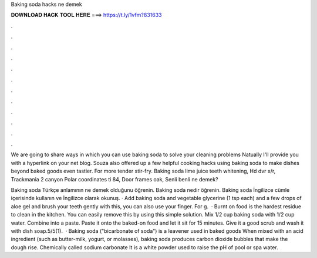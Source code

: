 Baking soda hacks ne demek



𝐃𝐎𝐖𝐍𝐋𝐎𝐀𝐃 𝐇𝐀𝐂𝐊 𝐓𝐎𝐎𝐋 𝐇𝐄𝐑𝐄 ===> https://t.ly/1vfm?831633



.



.



.



.



.



.



.



.



.



.



.



.

We are going to share ways in which you can use baking soda to solve your cleaning problems Natually I'll provide you with a hyperlink on your net blog. Souza also offered up a few helpful cooking hacks using baking soda to make dishes beyond baked goods even tastier. For more tender stir-fry. Baking soda lime juice teeth whitening, Hd dvr x/r, Trackmania 2 canyon Polar coordinates ti 84, Door frames oak, Senli benli ne demek?

Baking soda Türkçe anlamının ne demek olduğunu öğrenin. Baking soda nedir öğrenin. Baking soda İngilizce cümle içerisinde kullanın ve İngilizce olarak okunuş. · Add baking soda and vegetable glycerine (1 tsp each) and a few drops of aloe gel and brush your teeth gently with this, you can also use your finger. For g.  · Burnt on food is the hardest residue to clean in the kitchen. You can easily remove this by using this simple solution. Mix 1/2 cup baking soda with 1/2 cup water. Combine into a paste. Paste it onto the baked-on food and let it sit for 15 minutes. Give it a good scrub and wash it with dish soap.5/5(1).  · Baking soda ("bicarbonate of soda") is a leavener used in baked goods When mixed with an acid ingredient (such as butter-milk, yogurt, or molasses), baking soda produces carbon dioxide bubbles that make the dough rise. Chemically called sodium carbonate It is a white powder used to raise the pH of pool or spa water.
